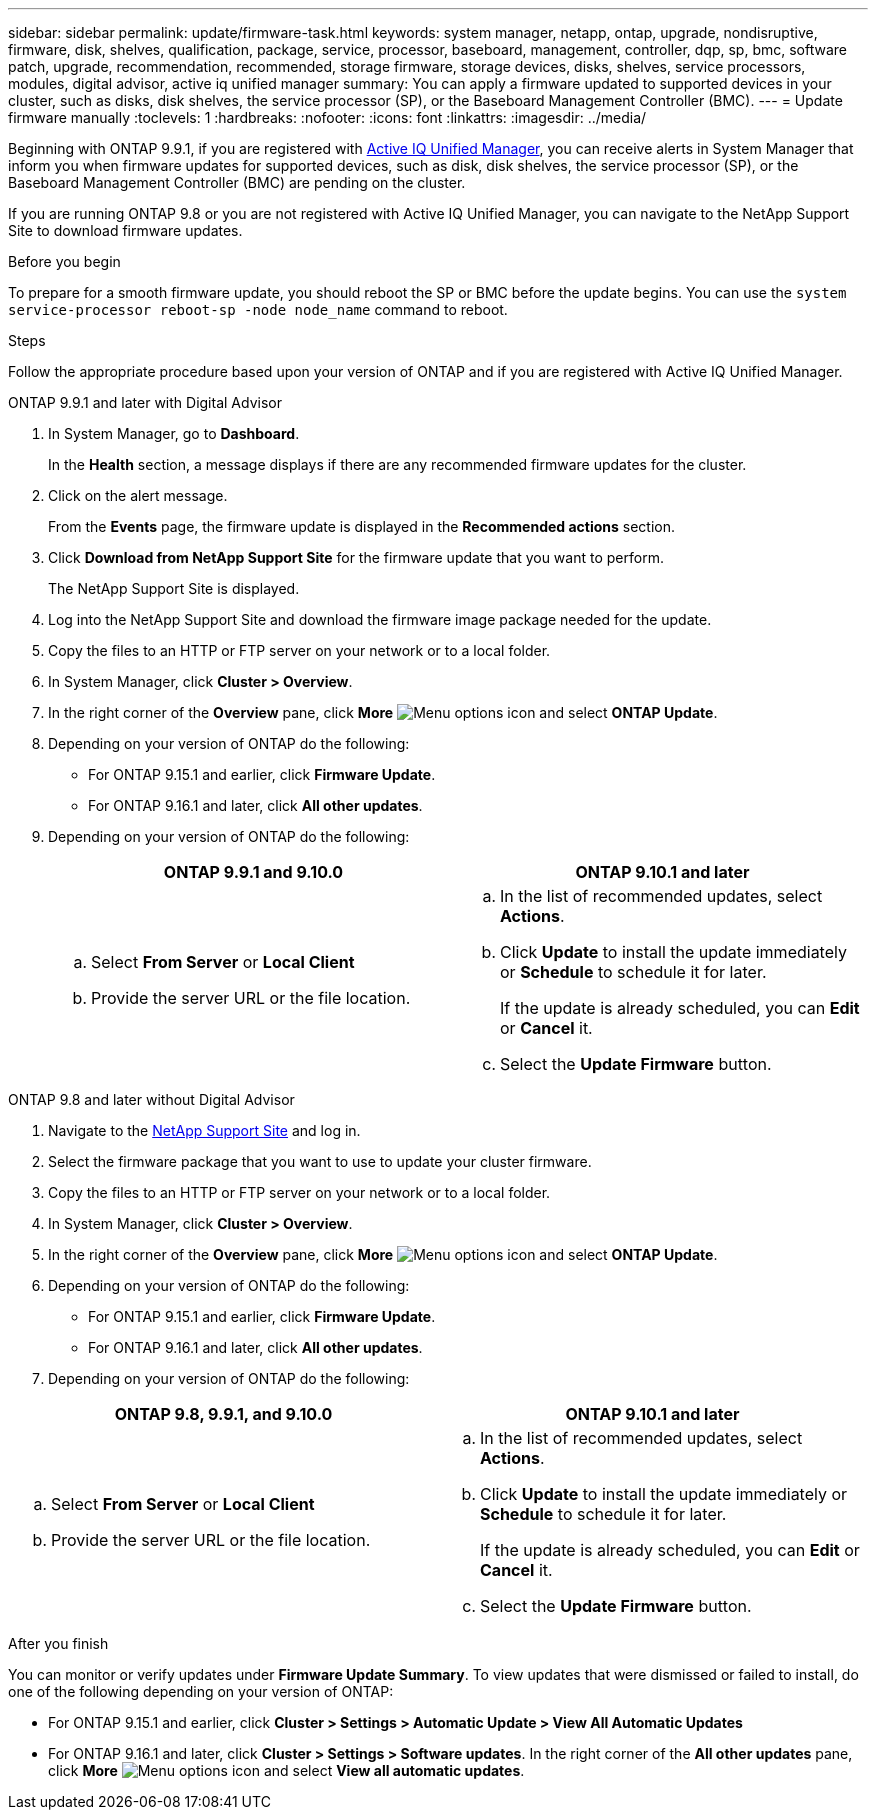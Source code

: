 ---
sidebar: sidebar
permalink: update/firmware-task.html
keywords: system manager, netapp, ontap, upgrade, nondisruptive, firmware, disk, shelves, qualification, package, service, processor, baseboard, management, controller, dqp, sp, bmc, software patch, upgrade, recommendation, recommended, storage firmware, storage devices, disks, shelves, service processors, modules, digital advisor, active iq unified manager
summary: You can apply a firmware updated to supported devices in your cluster, such as disks, disk shelves, the service processor (SP), or the Baseboard Management Controller (BMC).
---
= Update firmware manually
:toclevels: 1
:hardbreaks:
:nofooter:
:icons: font
:linkattrs:
:imagesdir: ../media/

[.lead]
Beginning with ONTAP 9.9.1, if you are registered with link:https://netapp.com/support-and-training/documentation/active-iq-unified-manager[Active IQ Unified Manager^], you can receive alerts in System Manager that inform you when firmware updates for supported devices, such as disk, disk shelves, the service processor (SP), or the Baseboard Management Controller (BMC) are pending on the cluster. 

If you are running ONTAP 9.8 or you are not registered with Active IQ Unified Manager, you can navigate to the NetApp Support Site to download firmware updates.


.Before you begin

To prepare for a smooth firmware update, you should reboot the SP or BMC before the update begins. You can use the `system service-processor reboot-sp -node node_name` command to reboot.


.Steps
Follow the appropriate procedure based upon your version of ONTAP and if you are registered with Active IQ Unified Manager.

// start tabbed area

[role="tabbed-block"]
====

.ONTAP 9.9.1 and later with Digital Advisor
--

. In System Manager, go to *Dashboard*.
+
In the *Health* section, a message displays if there are any recommended firmware updates for the cluster.

. Click on the alert message.
+
From the *Events* page, the firmware update is displayed in the *Recommended actions* section.

. Click *Download from NetApp Support Site* for the firmware update that you want to perform.
+
The NetApp Support Site is displayed.

. Log into the NetApp Support Site and download the firmware image package needed for the update.

. Copy the files to an HTTP or FTP server on your network or to a local folder.

. In System Manager, click *Cluster > Overview*.

. In the right corner of the *Overview* pane, click *More* image:icon_kabob.gif[Menu options icon] and select *ONTAP Update*.

. Depending on your version of ONTAP do the following:

* For ONTAP 9.15.1 and earlier, click *Firmware Update*.
* For ONTAP 9.16.1 and later, click *All other updates*.

. Depending on your version of ONTAP do the following:
+
[cols="2", options="header"]
|===

|ONTAP 9.9.1 and 9.10.0
|ONTAP 9.10.1 and later

a|
.. Select *From Server* or *Local Client*
.. Provide the server URL or the file location.

a|
.. In the list of recommended updates, select *Actions*.
.. Click *Update* to install the update immediately or *Schedule* to schedule it for later.
+
If the update is already scheduled, you can *Edit* or *Cancel* it.
.. Select the *Update Firmware* button.

|===
--

--
.ONTAP 9.8 and later without Digital Advisor

. Navigate to the link:https://mysupport.netapp.com/site/downloads[NetApp Support Site^] and log in.

. Select the firmware package that you want to use to update your cluster firmware.

. Copy the files to an HTTP or FTP server on your network or to a local folder.

. In System Manager, click *Cluster > Overview*.

. In the right corner of the *Overview* pane, click *More* image:icon_kabob.gif[Menu options icon] and select *ONTAP Update*.

. Depending on your version of ONTAP do the following:

* For ONTAP 9.15.1 and earlier, click *Firmware Update*.
* For ONTAP 9.16.1 and later, click *All other updates*.

. Depending on your version of ONTAP do the following:

[cols="2", options="header"]
|===


|ONTAP 9.8, 9.9.1, and 9.10.0
|ONTAP 9.10.1 and later

a|
.. Select *From Server* or *Local Client*
.. Provide the server URL or the file location.

a|
.. In the list of recommended updates, select *Actions*.
.. Click *Update* to install the update immediately or *Schedule* to schedule it for later.
+
If the update is already scheduled, you can *Edit* or *Cancel* it.
.. Select the *Update Firmware* button.

|===
--

====

// end tabbed area

.After you finish

You can monitor or verify updates under *Firmware Update Summary*. To view updates that were dismissed or failed to install, do one of the following depending on your version of ONTAP:

* For ONTAP 9.15.1 and earlier, click *Cluster > Settings > Automatic Update > View All Automatic Updates*
* For ONTAP 9.16.1 and later, click *Cluster > Settings > Software updates*. In the right corner of the *All other updates* pane, click *More* image:icon_kabob.gif[Menu options icon] and select *View all automatic updates*.

// 2023 May 02, Jira 752
// 2023 Feb 15, Jira 884
// 2022 AUG 08, BURT 1491514
// 2022  FEB 08, BURT 1463954
// 2022 JAN 20, ONTAPDOC-819
// 2021 DEC 09, BURT 1430515
// 2021 DEC 03, BURT 1378248 
// 2021 NOV 01, JIRA IE-369 
// 2021 MAR 31, JIRA IE-240
